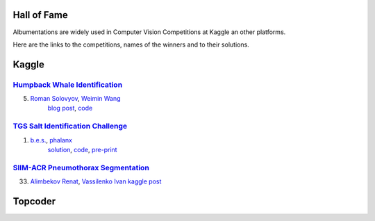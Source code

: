 Hall of Fame
============
Albumentations are widely used in Computer Vision Competitions at Kaggle an other platforms.

Here are the links to the competitions, names of the winners and to their solutions.


Kaggle
======

`Humpback Whale Identification <https://www.kaggle.com/c/humpback-whale-identification>`_
-----------------------------------------------------------------------------------------

5. `Roman Solovyov <https://www.kaggle.com/zfturbo>`__, `Weimin Wang <https://www.kaggle.com/weimin>`__
    `blog post <https://weiminwang.blog/2019/03/01/whale-identification-5th-place-approach-using-siamese-networks-with-adversarial-training/>`__,
    `code <https://github.com/aaxwaz/Humpback-whale-identification-challenge>`__

`TGS Salt Identification Challenge <https://www.kaggle.com/c/tgs-salt-identification-challeng>`_
------------------------------------------------------------------------------------------------
1. `b.e.s. <https://www.kaggle.com/ybabakhin>`__, `phalanx <https://www.kaggle.com/phalanx>`__
    `solution <https://www.kaggle.com/c/tgs-salt-identification-challenge/discussion/69291>`__,
    `code <https://github.com/ybabakhin/kaggle_salt_bes_phalanx>`__,
    `pre-print <https://arxiv.org/abs/1904.04445>`__

`SIIM-ACR Pneumothorax Segmentation <https://www.kaggle.com/c/siim-acr-pneumothorax-segmentation>`_
------------------------------------------------------------------------------------------------
33. `Alimbekov Renat <https://www.kaggle.com/alimbekovkz>`__, `Vassilenko Ivan <https://www.kaggle.com/jovannv>`__
    `kaggle post <https://www.kaggle.com/c/siim-acr-pneumothorax-segmentation/discussion/107546>`__

Topcoder
========
